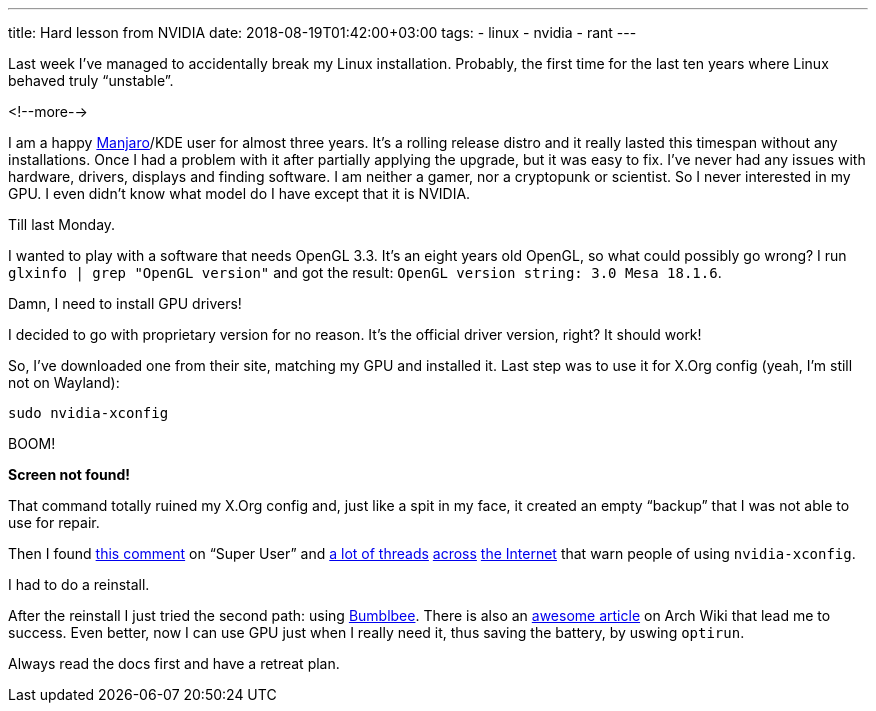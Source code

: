 ---
title: Hard lesson from NVIDIA
date: 2018-08-19T01:42:00+03:00
tags:
  - linux
  - nvidia
  - rant
---

Last week I've managed to accidentally break my Linux installation.
Probably, the first time for the last ten years where Linux behaved truly “unstable”.

<!--more-->

I am a happy https://manjaro.org[Manjaro]/KDE user for almost three years.
It's a rolling release distro and it really lasted this timespan without any installations.
Once I had a problem with it after partially applying the upgrade, but it was easy to fix.
I've never had any issues with hardware, drivers, displays and finding software.
I am neither a gamer, nor a cryptopunk or scientist.
So I never interested in my GPU.
I even didn't know what model do I have except that it is NVIDIA.

Till last Monday.

I wanted to play with a software that needs OpenGL 3.3.
It's an eight years old OpenGL, so what could possibly go wrong?
I run `glxinfo | grep "OpenGL version"` and got the result: `OpenGL version string: 3.0 Mesa 18.1.6`.

Damn, I need to install GPU drivers!

I decided to go with proprietary version for no reason.
It's the official driver version, right?
It should work!

So, I've downloaded one from their site, matching my GPU and installed it.
Last step was to use it for X.Org config (yeah, I'm still not on Wayland):

[source,bash]
----
sudo nvidia-xconfig
----

BOOM!

*Screen not found!*

That command totally ruined my X.Org config and, just like a spit in my face, it created an empty “backup” that I was not able to use for repair.

Then I found https://superuser.com/questions/1325471/x-server-wont-start-after-nvidia-xconfig-command#comment1977019_1325471[this comment] on “Super User” and https://bbs.archlinux.org/viewtopic.php?pid=1737318#p1737318[a lot of threads] https://askubuntu.com/q/235823/171572[across] https://ubuntuforums.org/showthread.php?t=1759810[the Internet] that warn people of using `nvidia-xconfig`.

I had to do a reinstall.

After the reinstall I just tried the second path: using https://github.com/Bumblebee-Project/Bumblebee[Bumblbee].
There is also an https://wiki.archlinux.org/index.php/bumblebee[awesome article] on Arch Wiki that lead me to success.
Even better, now I can use GPU just when I really need it, thus saving the battery, by uswing `optirun`.

Always read the docs first and have a retreat plan.
